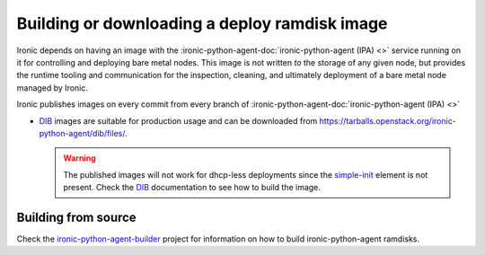 .. _deploy-ramdisk:

Building or downloading a deploy ramdisk image
==============================================

Ironic depends on having an image with the
:ironic-python-agent-doc:`ironic-python-agent (IPA) <>`
service running on it for controlling and deploying bare metal nodes.
This image is not written *to* the storage of any given node, but
provides the runtime tooling and communication for the inspection,
cleaning, and ultimately deployment of a bare metal node managed by Ironic.

Ironic publishes images on every commit from every branch of
:ironic-python-agent-doc:`ironic-python-agent (IPA) <>`

* DIB_ images are suitable for production usage and can be downloaded from
  https://tarballs.openstack.org/ironic-python-agent/dib/files/.

  .. warning:: The published images will not work for dhcp-less deployments
               since the simple-init_ element is not present. Check the DIB_
               documentation to see how to build the image.

Building from source
--------------------

Check the ironic-python-agent-builder_ project for information on how to build
ironic-python-agent ramdisks.

.. _DIB: https://docs.openstack.org/ironic-python-agent-builder/latest/admin/dib.html
.. _ironic-python-agent-builder: https://docs.openstack.org/ironic-python-agent-builder/latest/
.. _simple-init: https://docs.openstack.org/diskimage-builder/latest/elements/simple-init/README.html
